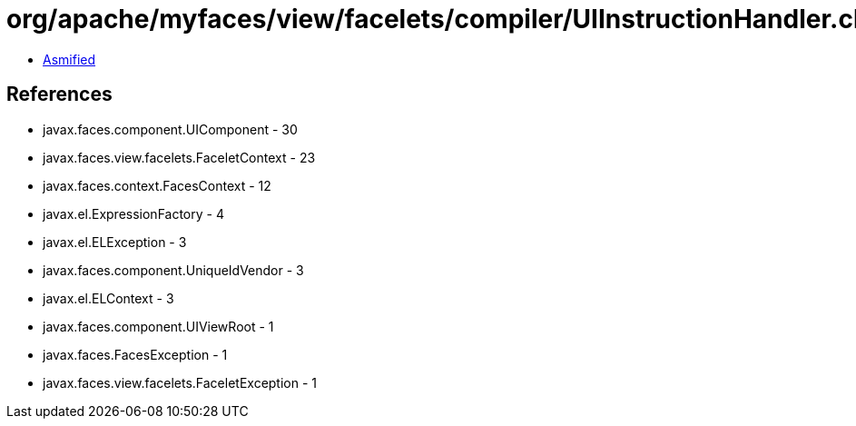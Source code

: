 = org/apache/myfaces/view/facelets/compiler/UIInstructionHandler.class

 - link:UIInstructionHandler-asmified.java[Asmified]

== References

 - javax.faces.component.UIComponent - 30
 - javax.faces.view.facelets.FaceletContext - 23
 - javax.faces.context.FacesContext - 12
 - javax.el.ExpressionFactory - 4
 - javax.el.ELException - 3
 - javax.faces.component.UniqueIdVendor - 3
 - javax.el.ELContext - 3
 - javax.faces.component.UIViewRoot - 1
 - javax.faces.FacesException - 1
 - javax.faces.view.facelets.FaceletException - 1

